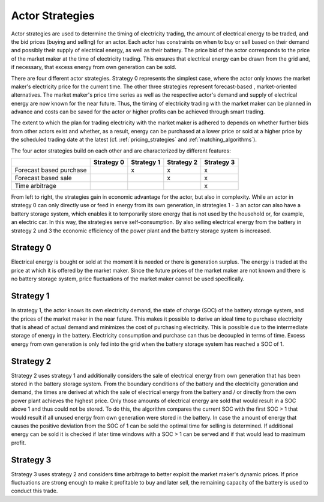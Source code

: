 .. _actor_strategies:

~~~~~~~~~~~~~~~~~~~
Actor Strategies
~~~~~~~~~~~~~~~~~~~

Actor strategies are used to determine the timing of electricity trading, the amount of electrical energy to be traded,
and the bid prices (buying and selling) for an actor. Each actor has constraints on when to buy or sell based on their
demand and possibly their supply of electrical energy, as well as their battery. The price bid of the
actor corresponds to the price of the market maker at the time of electricity trading. This ensures that electrical
energy can be drawn from the grid and, if necessary, that excess energy from own generation can be sold.

There are four different actor strategies. Strategy 0 represents the simplest case, where the actor only knows the
market maker's electricity price for the current time. The other three strategies represent forecast-based ,
market-oriented alternatives. The market maker's price time series as well as the respective actor's demand and supply of
electrical energy are now known for the near future. Thus, the timing of electricity trading with the market maker can
be planned in advance and costs can be saved for the actor or higher profits can be achieved through smart trading.

The extent to which the plan for trading electricity with the market maker is adhered to depends on whether further bids
from other actors exist and whether, as a result, energy can be purchased at a lower price or sold at a higher
price by the scheduled trading date at the latest (cf. :ref:`pricing_strategies` and :ref:`matching_algorithms`).

The four actor strategies build on each other and are characterized by different features:

+--------------------------+--------------+--------------+--------------+--------------+
|                          | Strategy 0   | Strategy 1   | Strategy 2   | Strategy 3   |
+==========================+==============+==============+==============+==============+
| Forecast based purchase  |              | x            | x            | x            |
+--------------------------+--------------+--------------+--------------+--------------+
| Forecast based sale      |              |              | x            | x            |
+--------------------------+--------------+--------------+--------------+--------------+
| Time arbitrage           |              |              |              | x            |
+--------------------------+--------------+--------------+--------------+--------------+

From left to right, the strategies gain in economic advantage for the actor, but also in complexity. While an actor in
strategy 0 can only directly use or feed in energy from its own generation, in strategies 1 - 3 an actor can also have a
battery storage system, which enables it to temporarily store energy that is not used by the household or, for example,
an electric car. In this way, the strategies serve self-consumption. By also selling electrical energy from the battery
in strategy 2 und 3 the economic efficiency of the power plant and the battery storage system is increased.

Strategy 0
==========

Electrical energy is bought or sold at the moment it is needed or there is generation surplus. The energy is traded at
the price at which it is offered by the market maker. Since the future prices of the market maker are not known and
there is no battery storage system, price fluctuations of the market maker cannot be used specifically.

Strategy 1
==========

In strategy 1, the actor knows its own electricity demand, the state of charge (SOC) of the battery storage system, and
the prices of the market maker in the near future. This makes it possible to derive an ideal time to purchase
electricity that is ahead of actual demand and minimizes the cost of purchasing electricity. This is possible due to the
intermediate storage of energy in the battery. Electricity consumption and purchase can thus be decoupled in terms of
time. Excess energy from own generation is only fed into the grid when the battery storage system has reached a SOC of 1.

Strategy 2
==========

Strategy 2 uses strategy 1 and additionally considers the sale of electrical energy from own generation that has been
stored in the battery storage system. From the boundary conditions of the battery and the electricity generation and
demand, the times are derived at which the sale of electrical energy from the battery and / or directly from the own
power plant achieves the highest price. Only those amounts of electrical energy are sold that would result in a SOC
above 1 and thus could not be stored. To do this, the algorithm compares the current SOC with the first SOC > 1 that
would result if all unused energy from own generation were stored in the battery. In case the amount of energy that
causes the positive deviation from the SOC of 1 can be sold the optimal time for selling is determined. If additional
energy can be sold it is checked if later time windows with a SOC > 1 can be served and if that would lead to maximum
profit.


Strategy 3
==========

Strategy 3 uses strategy 2 and considers time arbitrage to better exploit the market maker's dynamic prices.
If price fluctuations are strong enough to make it profitable to buy and later sell, the remaining capacity of the
battery is used to conduct this trade.



